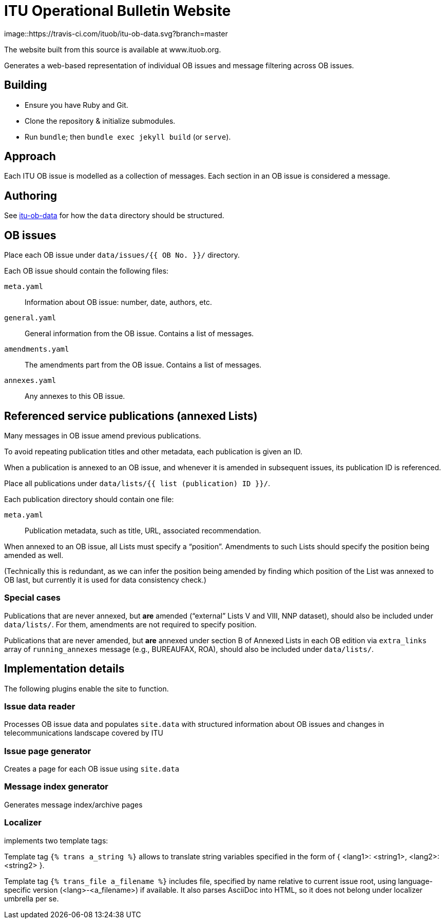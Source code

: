 = ITU Operational Bulletin Website

image::https://travis-ci.com/ituob/itu-ob-data.svg?branch=master

The website built from this source is available at www.ituob.org.

Generates a web-based representation of individual OB issues
and message filtering across OB issues.

== Building

* Ensure you have Ruby and Git.
* Clone the repository & initialize submodules.
* Run `bundle`; then `bundle exec jekyll build` (or `serve`).

== Approach

Each ITU OB issue is modelled as a collection of messages.
Each section in an OB issue is considered a message.

//The same message type is

== Authoring

See link:https://github.com/ituob/itu-ob-data/[itu-ob-data]
for how the `data` directory should be structured.

== OB issues

Place each OB issue under `data/issues/{{ OB No. }}/` directory.

Each OB issue should contain the following files:

`meta.yaml`::
Information about OB issue: number, date, authors, etc.

`general.yaml`::
General information from the OB issue.
Contains a list of messages.

`amendments.yaml`::
The amendments part from the OB issue.
Contains a list of messages.

`annexes.yaml`::
Any annexes to this OB issue.

== Referenced service publications (annexed Lists)

Many messages in OB issue amend previous publications.

To avoid repeating publication titles and other metadata,
each publication is given an ID.

When a publication is annexed to an OB issue,
and whenever it is amended in subsequent issues,
its publication ID is referenced.

Place all publications under `data/lists/{{ list (publication) ID }}/`.

Each publication directory should contain one file:

`meta.yaml`::
Publication metadata, such as title, URL, associated recommendation.

When annexed to an OB issue, all Lists must specify a "`position`".
Amendments to such Lists should specify the position being amended as well.

(Technically this is redundant,
as we can infer the position being amended by finding which
position of the List was annexed to OB last,
but currently it is used for data consistency check.)

=== Special cases

Publications that are never annexed, but *are* amended
("`external`" Lists V and VIII, NNP dataset),
should also be included under `data/lists/`.
For them, amendments are not required to specify position.

Publications that are never amended, but *are* annexed
under section B of Annexed Lists in each OB edition
via `extra_links` array of `running_annexes` message
(e.g., BUREAUFAX, ROA),
should also be included under `data/lists/`.


== Implementation details

The following plugins enable the site to function.

=== Issue data reader

Processes OB issue data and populates ``site.data``
with structured information
about OB issues and changes in telecommunications landscape covered by ITU

=== Issue page generator

Creates a page for each OB issue using ``site.data``

=== Message index generator

Generates message index/archive pages

=== Localizer
implements two template tags:

Template tag `{% trans a_string %}` allows to translate string variables specified
in the form of { <lang1>: <string1>, <lang2>: <string2> }.

Template tag `{% trans_file a_filename %}` includes file, specified by name relative
to current issue root, using language-specific version (<lang>-<a_filename>) if available.
It also parses AsciiDoc into HTML, so it does not belong under localizer umbrella per se.

